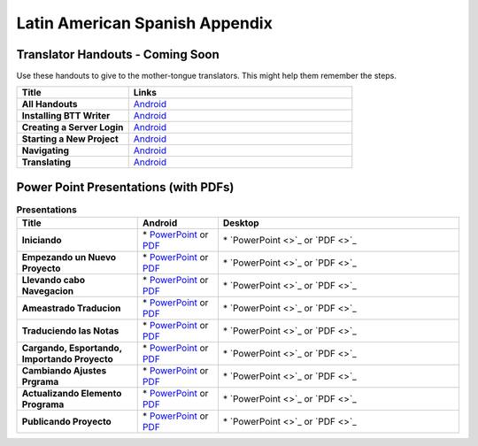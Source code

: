 Latin American Spanish Appendix
=====

Translator Handouts - Coming Soon
-------------------

Use these handouts to give to the mother-tongue translators. This might help them remember the steps.

.. list-table:: 
   :widths: 15 30
   :header-rows: 1
   
   * - Title
     - Links

   * - **All Handouts**
     - `Android <https://github.com/WycliffeAssociates/btt-writer-docs/raw/master/docs/A_BTTWriter_AllHandouts.pdf>`_ 
   
   * - **Installing BTT Writer**
     - `Android <https://github.com/WycliffeAssociates/btt-writer-docs/raw/master/docs/A_BTTWriter_Install_Handout.pdf>`_ 

   * - **Creating a Server Login**
     - `Android <https://github.com/WycliffeAssociates/btt-writer-docs/raw/master/docs/A_BTTWriter_Login_Handout.pdf>`_ 

   * - **Starting a New Project**
     - `Android <https://github.com/WycliffeAssociates/btt-writer-docs/raw/master/docs/A_BTTWriter_NewProject_Handout.pdf>`_

   * - **Navigating**
     - `Android <https://github.com/WycliffeAssociates/btt-writer-docs/raw/master/docs/A_BTTWriter_Navigation_Handout.pdf>`_

   * - **Translating**
     - `Android <https://github.com/WycliffeAssociates/btt-writer-docs/raw/master/docs/A_BTTWriter_Translation_Handout.pdf>`_


Power Point Presentations (with PDFs)
-------------------------------------

.. list-table:: **Presentations**
   :widths: 15 10 30
   :header-rows: 1

   * - Title
     - Android
     - Desktop
     
   * - **Iniciando** 
     - \* `PowerPoint <https://github.com/WycliffeAssociates/btt-writer-docs/raw/master/docs/LAS_files/1-E_BTT_A-Iniciando.pptx>`_ or  `PDF <https://github.com/WycliffeAssociates/btt-writer-docs/raw/master/docs/LAS_files/1-E_BTT_A-Iniciando.pdf>`_
     - \* `PowerPoint <>`_ or  `PDF <>`_

   * - **Empezando un Nuevo Proyecto** 
     -  \* `PowerPoint <https://github.com/WycliffeAssociates/btt-writer-docs/raw/master/docs/LAS_files/2-E_BTT_A-Empezando_un_%20nuevo_proyecto.pptx>`_ or `PDF <https://github.com/WycliffeAssociates/btt-writer-docs/raw/master/docs/LAS_files/2-E_BTT_A-Empezando_un_%20nuevo_proyecto.pdf>`_
     - \* `PowerPoint <>`_ or `PDF <>`_ 

   * - **Llevando cabo Navegacion** 
     - \* `PowerPoint <https://github.com/WycliffeAssociates/btt-writer-docs/raw/master/docs/LAS_files/3-E_BTT_A-Llevando_cabo_Navegaci%C3%B3n.pptx>`_ or `PDF <https://github.com/WycliffeAssociates/btt-writer-docs/raw/master/docs/LAS_files/3-E_BTT_A-Llevando_cabo_Navegaci%C3%B3n.pdf>`_
     - \* `PowerPoint <>`_ or `PDF <>`_
     
   * - **Ameastrado Traducion** 
     - \* `PowerPoint <https://github.com/WycliffeAssociates/btt-writer-docs/raw/master/docs/LAS_files/4-E_BTT_A-Ameastrado_traducion.pptx>`_ or `PDF <https://github.com/WycliffeAssociates/btt-writer-docs/raw/master/docs/LAS_files/4-E_BTT_A-Ameastrado_traducion.pdf>`_
     - \* `PowerPoint <>`_ or `PDF <>`_
     
   * - **Traduciendo las Notas**
     - \* `PowerPoint <https://github.com/WycliffeAssociates/btt-writer-docs/raw/master/docs/LAS_files/5-E_BTT_A-Traduciendo_las_notas.pptx>`_ or `PDF <https://github.com/WycliffeAssociates/btt-writer-docs/raw/master/docs/LAS_files/5-E_BTT_A-Traduciendo_las_notas.pdf>`_
     - \* `PowerPoint <>`_ or `PDF <>`_  
     
   * - **Cargando, Esportando, Importando Proyecto** 
     - \* `PowerPoint <https://github.com/WycliffeAssociates/btt-writer-docs/raw/master/docs/LAS_files/9-E_BTT_A-Cargando_Exportando_Importando_Proyecto.pptx>`_ or `PDF <https://github.com/WycliffeAssociates/btt-writer-docs/raw/master/docs/LAS_files/9-E_BTT_A-Cargando_Exportando_Importando_Proyecto.pdf>`_
     - \* `PowerPoint <>`_ or `PDF <>`_

   * - **Cambiando Ajustes Prgrama**
     - \* `PowerPoint <https://github.com/WycliffeAssociates/btt-writer-docs/raw/master/docs/LAS_files/6-E_BTT_A-Cambiando_Ajustes_Programa.pptx>`_ or `PDF <https://github.com/WycliffeAssociates/btt-writer-docs/raw/master/docs/LAS_files/6-E_BTT_A-Cambiando_Ajustes_Programa.pdf>`_
     - \* `PowerPoint <>`_ or `PDF <>`_

   * - **Actualizando Elemento Programa**
     - \* `PowerPoint <https://github.com/WycliffeAssociates/btt-writer-docs/raw/master/docs/LAS_files/7-E_BTT_A-Actualizando_elementos_programa.pptx>`_ or `PDF <https://github.com/WycliffeAssociates/btt-writer-docs/raw/master/docs/LAS_files/7-E_BTT_A-Actualizando_elementos_programa.pdf>`_
     - \* `PowerPoint <>`_ or `PDF <>`_

   * - **Publicando Proyecto**
     - \* `PowerPoint <https://github.com/WycliffeAssociates/btt-writer-docs/raw/master/docs/LAS_files/8-E_BTT_A-Publicando_Proyecto.pptx>`_ or `PDF <https://github.com/WycliffeAssociates/btt-writer-docs/raw/master/docs/LAS_files/8-E_BTT_A-Publicando_Proyecto.pdf>`_
     - \* `PowerPoint <>`_ or `PDF <>`_
     
